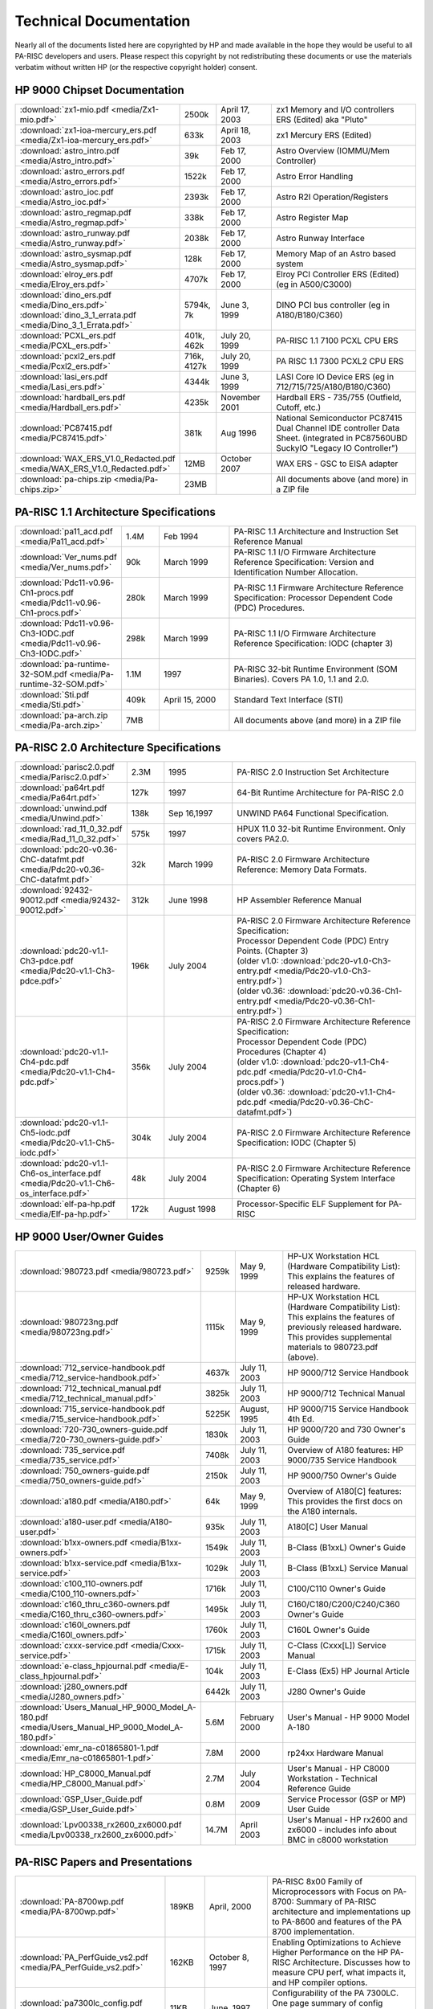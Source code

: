 Technical Documentation
=======================

Nearly all of the documents listed here are copyrighted by HP and made
available in the hope they would be useful to all PA-RISC developers and
users. Please respect this copyright by not redistributing these
documents or use the materials verbatim without written HP (or the
respective copyright holder) consent.

HP 9000 Chipset Documentation
-----------------------------

.. list-table::
   :widths: 15 10 20 55

   - 
      - :download:`zx1-mio.pdf <media/Zx1-mio.pdf>`
      - 2500k
      - April 17, 2003
      - zx1 Memory and I/O controllers ERS (Edited) aka "Pluto"
   - 
      - :download:`zx1-ioa-mercury_ers.pdf <media/Zx1-ioa-mercury_ers.pdf>`
      - 633k
      - April 18, 2003
      - zx1 Mercury ERS (Edited)
   - 
      - :download:`astro_intro.pdf <media/Astro_intro.pdf>`
      - 39k
      - Feb 17, 2000
      - Astro Overview (IOMMU/Mem Controller)
   - 
      - :download:`astro_errors.pdf <media/Astro_errors.pdf>`
      - 1522k
      - Feb 17, 2000
      - Astro Error Handling
   - 
      - :download:`astro_ioc.pdf <media/Astro_ioc.pdf>`
      - 2393k
      - Feb 17, 2000
      - Astro R2I Operation/Registers
   - 
      - :download:`astro_regmap.pdf <media/Astro_regmap.pdf>`
      - 338k
      - Feb 17, 2000
      - Astro Register Map
   - 
      - :download:`astro_runway.pdf <media/Astro_runway.pdf>`
      - 2038k
      - Feb 17, 2000
      - Astro Runway Interface
   - 
      - :download:`astro_sysmap.pdf <media/Astro_sysmap.pdf>`
      - 128k
      - Feb 17, 2000
      - Memory Map of an Astro based system
   - 
      - :download:`elroy_ers.pdf <media/Elroy_ers.pdf>`
      - 4707k
      - Feb 17, 2000
      - Elroy PCI Controller ERS (Edited) (eg in A500/C3000)
   - 
      - | :download:`dino_ers.pdf <media/Dino_ers.pdf>`
        | :download:`dino_3_1_errata.pdf <media/Dino_3_1_Errata.pdf>`
      - 5794k, 7k
      - June 3, 1999
      - DINO PCI bus controller (eg in A180/B180/C360)
   - 
      - :download:`PCXL_ers.pdf <media/PCXL_ers.pdf>`
      - 401k, 462k
      - July 20, 1999
      - PA-RISC 1.1 7100 PCXL CPU ERS
   - 
      - :download:`pcxl2_ers.pdf <media/Pcxl2_ers.pdf>`
      - 716k, 4127k
      - July 20, 1999
      - PA RISC 1.1 7300 PCXL2 CPU ERS
   - 
      - :download:`lasi_ers.pdf <media/Lasi_ers.pdf>`
      - 4344k
      - June 3, 1999
      - LASI Core IO Device ERS (eg in 712/715/725/A180/B180/C360)
   - 
      - :download:`hardball_ers.pdf <media/Hardball_ers.pdf>`
      - 4235k
      - November 2001
      - Hardball ERS - 735/755 (Outfield, Cutoff, etc.)
   - 
      - :download:`PC87415.pdf <media/PC87415.pdf>`
      - 381k
      - Aug 1996
      - National Semiconductor PC87415 Dual Channel IDE controller Data Sheet. (integrated in PC87560UBD SuckyIO "Legacy IO Controller")
   - 
      - :download:`WAX_ERS_V1.0_Redacted.pdf <media/WAX_ERS_V1.0_Redacted.pdf>`
      - 12MB
      - October 2007
      - WAX ERS - GSC to EISA adapter
   - 
      - :download:`pa-chips.zip <media/Pa-chips.zip>`
      - 23MB
      - 
      - All documents above (and more) in a ZIP file

PA-RISC 1.1 Architecture Specifications
---------------------------------------

.. list-table::
   :widths: 15 10 20 55

   - 
      - :download:`pa11_acd.pdf <media/Pa11_acd.pdf>`
      - 1.4M
      - Feb 1994
      - PA-RISC 1.1 Architecture and Instruction Set Reference Manual
   - 
      - :download:`Ver_nums.pdf <media/Ver_nums.pdf>`
      - 90k
      - March 1999
      - PA-RISC 1.1 I/O Firmware Architecture Reference Specification:
        Version and Identification Number Allocation.
   - 
      - :download:`Pdc11-v0.96-Ch1-procs.pdf <media/Pdc11-v0.96-Ch1-procs.pdf>`
      - 280k
      - March 1999
      - PA-RISC 1.1 Firmware Architecture Reference Specification:
        Processor Dependent Code (PDC) Procedures.
   - 
      - :download:`Pdc11-v0.96-Ch3-IODC.pdf <media/Pdc11-v0.96-Ch3-IODC.pdf>`
      - 298k
      - March 1999
      - PA-RISC 1.1 I/O Firmware Architecture Reference Specification:
        IODC (chapter 3)
   - 
      - :download:`pa-runtime-32-SOM.pdf <media/Pa-runtime-32-SOM.pdf>`
      - 1.1M
      - 1997
      - PA-RISC 32-bit Runtime Environment (SOM Binaries). Covers PA
        1.0, 1.1 and 2.0.
   - 
      - :download:`Sti.pdf <media/Sti.pdf>`
      - 409k
      - April 15, 2000
      - Standard Text Interface (STI)
   - 
      - :download:`pa-arch.zip <media/Pa-arch.zip>`
      - 7MB
      - 
      - All documents above (and more) in a ZIP file

PA-RISC 2.0 Architecture Specifications
---------------------------------------

.. list-table::
   :widths: 15 10 20 55

   - 
      - :download:`parisc2.0.pdf <media/Parisc2.0.pdf>`
      - 2.3M
      - 1995
      - PA-RISC 2.0 Instruction Set Architecture
   - 
      - :download:`pa64rt.pdf <media/Pa64rt.pdf>`
      - 127k
      - 1997
      - 64-Bit Runtime Architecture for PA-RISC 2.0
   - 
      - :download:`unwind.pdf <media/Unwind.pdf>`
      - 138k
      - Sep 16,1997
      - UNWIND PA64 Functional Specification.
   - 
      - :download:`rad_11_0_32.pdf <media/Rad_11_0_32.pdf>`
      - 575k
      - 1997
      - HPUX 11.0 32-bit Runtime Environment. Only covers PA2.0.
   - 
      - :download:`pdc20-v0.36-ChC-datafmt.pdf <media/Pdc20-v0.36-ChC-datafmt.pdf>`
      - 32k
      - March 1999
      - PA-RISC 2.0 Firmware Architecture Reference: Memory Data Formats.
   - 
      - :download:`92432-90012.pdf <media/92432-90012.pdf>`
      - 312k
      - June 1998
      - HP Assembler Reference Manual
   - 
      - :download:`pdc20-v1.1-Ch3-pdce.pdf <media/Pdc20-v1.1-Ch3-pdce.pdf>`
      - 196k
      - July 2004
      - | PA-RISC 2.0 Firmware Architecture Reference Specification:
        | Processor Dependent Code (PDC) Entry Points. (Chapter 3)
        | (older v1.0: :download:`pdc20-v1.0-Ch3-entry.pdf <media/Pdc20-v1.0-Ch3-entry.pdf>`)
        | (older v0.36: :download:`pdc20-v0.36-Ch1-entry.pdf <media/Pdc20-v0.36-Ch1-entry.pdf>`)

   - 
      - :download:`pdc20-v1.1-Ch4-pdc.pdf <media/Pdc20-v1.1-Ch4-pdc.pdf>`
      - 356k
      - July 2004
      - | PA-RISC 2.0 Firmware Architecture Reference Specification:
        | Processor Dependent Code (PDC) Procedures (Chapter 4)
        | (older v1.0: :download:`pdc20-v1.1-Ch4-pdc.pdf <media/Pdc20-v1.0-Ch4-procs.pdf>`)
        | (older v0.36: :download:`pdc20-v1.1-Ch4-pdc.pdf <media/Pdc20-v0.36-ChC-datafmt.pdf>`)
   - 
      - :download:`pdc20-v1.1-Ch5-iodc.pdf <media/Pdc20-v1.1-Ch5-iodc.pdf>`
      - 304k
      - July 2004
      - PA-RISC 2.0 Firmware Architecture Reference Specification: IODC (Chapter 5)
   - 
      - :download:`pdc20-v1.1-Ch6-os_interface.pdf <media/Pdc20-v1.1-Ch6-os_interface.pdf>`
      - 48k
      - July 2004
      - PA-RISC 2.0 Firmware Architecture Reference Specification:
        Operating System Interface (Chapter 6)
   - 
      - :download:`elf-pa-hp.pdf <media/Elf-pa-hp.pdf>`
      - 172k
      - August 1998
      - Processor-Specific ELF Supplement for PA-RISC

HP 9000 User/Owner Guides
-------------------------

.. list-table::
   :widths: 15 10 20 55

   - 
      - :download:`980723.pdf <media/980723.pdf>`
      - 9259k
      - May 9, 1999
      - | HP-UX Workstation HCL (Hardware Compatibility List):
        | This explains the features of released hardware.
   - 
      - :download:`980723ng.pdf <media/980723ng.pdf>`
      - 1115k
      - May 9, 1999
      - | HP-UX Workstation HCL (Hardware Compatibility List):
        | This explains the features of previously released hardware.
        | This provides supplemental materials to 980723.pdf (above).
   - 
      - :download:`712_service-handbook.pdf <media/712_service-handbook.pdf>`
      - 4637k
      - July 11, 2003
      - HP 9000/712 Service Handbook
   - 
      - :download:`712_technical_manual.pdf <media/712_technical_manual.pdf>`
      - 3825k
      - July 11, 2003
      - HP 9000/712 Technical Manual
   - 
      - :download:`715_service-handbook.pdf <media/715_service-handbook.pdf>`
      - 5225K
      - August, 1995
      - HP 9000/715 Service Handbook 4th Ed.
   - 
      - :download:`720-730_owners-guide.pdf <media/720-730_owners-guide.pdf>`
      - 1830k
      - July 11, 2003
      - HP 9000/720 and 730 Owner's Guide
   - 
      - :download:`735_service.pdf <media/735_service.pdf>`
      - 7408k
      - July 11, 2003
      - Overview of A180 features: HP 9000/735 Service Handbook
   - 
      - :download:`750_owners-guide.pdf <media/750_owners-guide.pdf>`
      - 2150k
      - July 11, 2003
      - HP 9000/750 Owner's Guide
   - 
      - :download:`a180.pdf <media/A180.pdf>`
      - 64k
      - May 9, 1999
      - Overview of A180[C] features: This provides the first docs on
        the A180 internals.
   - 
      - :download:`a180-user.pdf <media/A180-user.pdf>`
      - 935k
      - July 11, 2003
      - A180[C] User Manual
   - 
      - :download:`b1xx-owners.pdf <media/B1xx-owners.pdf>`
      - 1549k
      - July 11, 2003
      - B-Class (B1xxL) Owner's Guide
   - 
      - :download:`b1xx-service.pdf <media/B1xx-service.pdf>`
      - 1029k
      - July 11, 2003
      - B-Class (B1xxL) Service Manual
   - 
      - :download:`c100_110-owners.pdf <media/C100_110-owners.pdf>`
      - 1716k
      - July 11, 2003
      - C100/C110 Owner's Guide
   - 
      - :download:`c160_thru_c360-owners.pdf <media/C160_thru_c360-owners.pdf>`
      - 1495k
      - July 11, 2003
      - C160/C180/C200/C240/C360 Owner's Guide
   - 
      - :download:`c160l_owners.pdf <media/C160l_owners.pdf>`
      - 1760k
      - July 11, 2003
      - C160L Owner's Guide
   - 
      - :download:`cxxx-service.pdf <media/Cxxx-service.pdf>`
      - 1715k
      - July 11, 2003
      - C-Class (Cxxx[L]) Service Manual
   - 
      - :download:`e-class_hpjournal.pdf <media/E-class_hpjournal.pdf>`
      - 104k
      - July 11, 2003
      - E-Class (Ex5) HP Journal Article
   - 
      - :download:`j280_owners.pdf <media/J280_owners.pdf>`
      - 6442k
      - July 11, 2003
      - J280 Owner's Guide
   - 
      - :download:`Users_Manual_HP_9000_Model_A-180.pdf <media/Users_Manual_HP_9000_Model_A-180.pdf>`
      - 5.6M
      - February 2000
      - User's Manual - HP 9000 Model A-180
   - 
      - :download:`emr_na-c01865801-1.pdf <media/Emr_na-c01865801-1.pdf>`
      - 7.8M
      - 2000
      - rp24xx Hardware Manual
   - 
      - :download:`HP_C8000_Manual.pdf <media/HP_C8000_Manual.pdf>`
      - 2.7M
      - July 2004
      - User's Manual - HP C8000 Workstation - Technical Reference Guide
   - 
      - :download:`GSP_User_Guide.pdf <media/GSP_User_Guide.pdf>`
      - 0.8M
      - 2009
      - Service Processor (GSP or MP) User Guide
   - 
      - :download:`Lpv00338_rx2600_zx6000.pdf <media/Lpv00338_rx2600_zx6000.pdf>`
      - 14.7M
      - April 2003
      - User's Manual - HP rx2600 and zx6000 - includes info about BMC in c8000 workstation

PA-RISC Papers and Presentations
--------------------------------

.. list-table::
   :widths: 15 10 20 55

   - 
      - :download:`PA-8700wp.pdf <media/PA-8700wp.pdf>`
      - 189KB
      - April, 2000
      - PA-RISC 8x00 Family of Microprocessors with Focus on PA-8700:
        Summary of PA-RISC architecture and implementations up to
        PA-8600 and features of the PA 8700 implementation.
   - 
      - :download:`PA_PerfGuide_vs2.pdf <media/PA_PerfGuide_vs2.pdf>`
      - 162KB
      - October 8, 1997
      - Enabling Optimizations to Achieve Higher Performance on the HP
        PA-RISC Architecture. Discusses how to measure CPU perf, what
        impacts it, and HP compiler options.
   - 
      - :download:`pa7300lc_config.pdf <media/Pa7300lc_config.pdf>`
      - 11KB
      - June, 1997
      - Configurability of the PA 7300LC. One page summary of config
        options for PA7300LC system designers.
   - 
      - :download:`four_way_superscalar.pdf <media/Four_way_superscalar.pdf>`
      - 195KB
      - August, 1997
      - Four-Way Superscalar PA-RISC Processors: HP PA 8000 and PA 8200
        PA-RISC CPU features. First published in HP Journal, August
        1997.
   - 
      - :download:`pa7300lc_design.pdf <media/Pa7300lc_design.pdf>`
      - 118KB
      - June, 1997
      - High-Performance Processor Design Guided by System Costs. 10 pages.
   - 

      - :download:`pa7300lc_on_chip.pdf <media/Pa7300lc_on_chip.pdf>`
      - 49KB
      - June, 1997
      - The PA 7300LC Microprocessor: A Highly Integrated System on a
        Chip. 5 Pages.
   - 
      - :download:`isscc.8500.pdf <media/Isscc.8500.pdf>`
      - 91KB
      - Feb, 1999
      - PA8500: A 500 MHz 64 bit RISC CPU with 1.5Mbyte on chip Cache
   - 
      - :download:`isscc_cache_talk.pdf <media/Isscc_cache_talk.pdf>`
      - 144KB
      - 1997?
      - PA8500: A 500MHz 1.5 MByte Cache with On-Chip CPU. Jonathan
        Lachman and J. Michael Hill.
   - 
      - :download:`isscc_cache_talk_2.pdf <media/Isscc_cache_talk_2.pdf>`
      - 119KB
      - 2000
      - PA8700: A 900MHz 2.25MByte Cache with On Chip CPU. Jonathan
        Lachman and J. Michael Hill.
   - 
      - :download:`mako_mpf_2001.pdf <media/Mako_mpf_2001.pdf>`
      - 1409KB
      - October, 2001
      - HP's PA-8800 Processor: Slideset from the 2001 Microprocessor Forum.
   - 
      - :download:`pa2c96.pdf <media/Pa2c96.pdf>`
      - 66KB
      - 1996
      - 64-bit and Multimedia Extensions in the PA-RISC 2.0
        Architecture. Ruby Lee and Jerry Huck. 10 pages.
   - 
      - :download:`pa7200_design.pdf <media/Pa7200_design.pdf>`
      - 171KB
      - February, 1996
      - Design of the HP PA 7200 CPU. Kenneth K Chan, et al. 11 pages.
   - 
      - :download:`pa8000-compiler_opt.pdf <media/Pa8000-compiler_opt.pdf>`
      - 47KB
      - 1997?
      - Compiler Optimizations for the PA-8000. Anne M. Holler. 11 pages.

Undocumented chips
------------------

:doc:`Artist graphics registers (used in HP9000/712) <artist_graphics_registers>`

OTHER USEFUL LINKS
------------------

- `HP Computer Museum <http://www.hpmuseum.net/collection_document.php>`__
- `HP Support Center <http://h20566.www2.hp.com/portal/site/hpsc/template.PAGE/public/psi/selector/?javax.portlet.tpst=867000c4cf25636cc859bfdeb053ce01&javax.portlet.prp_867000c4cf25636cc859bfdeb053ce01=wsrp-navigationalState%3D_queryText%25253DHP%252B9000%252Bservers%25257CimplicitModel%25253Dtrue%25257C_op%25253Dfind&javax.portlet.begCacheTok=com.vignette.cachetoken&javax.portlet.endCacheTok=com.vignette.cachetoken>`__
- `HP's Tech Library <http://devresource.hp.com/drc/index.jsp>`__
- `Details on HP-UX Hardware from the A-class to the V-class. <http://www.docs.hp.com/hpux/hw/>`__
- `Other Technical publications publicly available from Hewlett-Packard. <http://www.docs.hp.com>`__
- `VME Boards & Systems Documentation: HP 743, 744, 745, and 748. <http://h20000.www2.hp.com/bizsupport/TechSupport/Home.jsp?locale=en_US&prodTypeId=12454&prodSeriesId=311559>`__
- `"EISA System Architecture" published by Mindshare (pdf) <http://www.mindshare.com/pdf/eisabook.pdf>`__
- `Intel EISA Controllers <http://www.intel.com/design/archives/periphrl/index.htm>`__ (some used in older HP workstations with EISA)
- `The PA-RISC/Linux boot HOWTO <http://tldp.org/HOWTO/PA-RISC-Linux-Boot-HOWTO/index.html>`__

